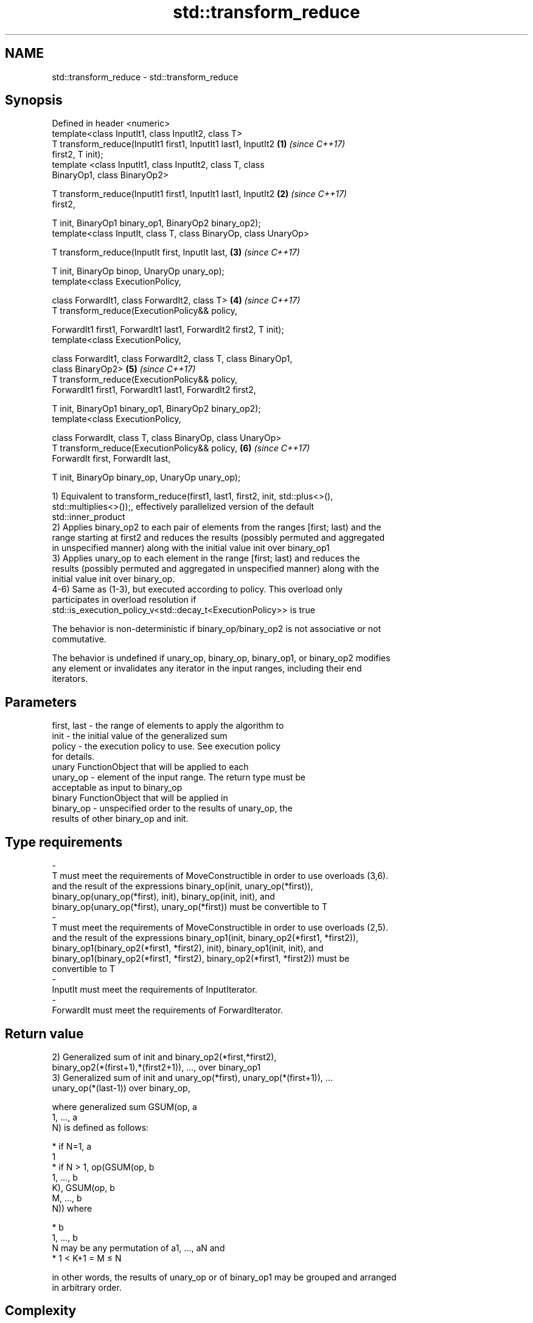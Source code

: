 .TH std::transform_reduce 3 "2018.03.28" "http://cppreference.com" "C++ Standard Libary"
.SH NAME
std::transform_reduce \- std::transform_reduce

.SH Synopsis
   Defined in header <numeric>
   template<class InputIt1, class InputIt2, class T>
   T transform_reduce(InputIt1 first1, InputIt1 last1, InputIt2       \fB(1)\fP \fI(since C++17)\fP
   first2, T init);
   template <class InputIt1, class InputIt2, class T, class
   BinaryOp1, class BinaryOp2>

   T transform_reduce(InputIt1 first1, InputIt1 last1, InputIt2       \fB(2)\fP \fI(since C++17)\fP
   first2,

   T init, BinaryOp1 binary_op1, BinaryOp2 binary_op2);
   template<class InputIt, class T, class BinaryOp, class UnaryOp>

   T transform_reduce(InputIt first, InputIt last,                    \fB(3)\fP \fI(since C++17)\fP

   T init, BinaryOp binop, UnaryOp unary_op);
   template<class ExecutionPolicy,

   class ForwardIt1, class ForwardIt2, class T>                       \fB(4)\fP \fI(since C++17)\fP
   T transform_reduce(ExecutionPolicy&& policy,

   ForwardIt1 first1, ForwardIt1 last1, ForwardIt2 first2, T init);
   template<class ExecutionPolicy,

   class ForwardIt1, class ForwardIt2, class T, class BinaryOp1,
   class BinaryOp2>                                                   \fB(5)\fP \fI(since C++17)\fP
   T transform_reduce(ExecutionPolicy&& policy,
   ForwardIt1 first1, ForwardIt1 last1, ForwardIt2 first2,

   T init, BinaryOp1 binary_op1, BinaryOp2 binary_op2);
   template<class ExecutionPolicy,

   class ForwardIt, class T, class BinaryOp, class UnaryOp>
   T transform_reduce(ExecutionPolicy&& policy,                       \fB(6)\fP \fI(since C++17)\fP
   ForwardIt first, ForwardIt last,

   T init, BinaryOp binary_op, UnaryOp unary_op);

   1) Equivalent to transform_reduce(first1, last1, first2, init, std::plus<>(),
   std::multiplies<>());, effectively parallelized version of the default
   std::inner_product
   2) Applies binary_op2 to each pair of elements from the ranges [first; last) and the
   range starting at first2 and reduces the results (possibly permuted and aggregated
   in unspecified manner) along with the initial value init over binary_op1
   3) Applies unary_op to each element in the range [first; last) and reduces the
   results (possibly permuted and aggregated in unspecified manner) along with the
   initial value init over binary_op.
   4-6) Same as (1-3), but executed according to policy. This overload only
   participates in overload resolution if
   std::is_execution_policy_v<std::decay_t<ExecutionPolicy>> is true

   The behavior is non-deterministic if binary_op/binary_op2 is not associative or not
   commutative.

   The behavior is undefined if unary_op, binary_op, binary_op1, or binary_op2 modifies
   any element or invalidates any iterator in the input ranges, including their end
   iterators.

.SH Parameters

   first, last           -          the range of elements to apply the algorithm to
   init                  -          the initial value of the generalized sum
   policy                -          the execution policy to use. See execution policy
                                    for details.
                                    unary FunctionObject that will be applied to each
   unary_op              -          element of the input range. The return type must be
                                    acceptable as input to binary_op
                                    binary FunctionObject that will be applied in
   binary_op             -          unspecified order to the results of unary_op, the
                                    results of other binary_op and init.
.SH Type requirements
   -
   T must meet the requirements of MoveConstructible in order to use overloads (3,6).
   and the result of the expressions binary_op(init, unary_op(*first)),
   binary_op(unary_op(*first), init), binary_op(init, init), and
   binary_op(unary_op(*first), unary_op(*first)) must be convertible to T
   -
   T must meet the requirements of MoveConstructible in order to use overloads (2,5).
   and the result of the expressions binary_op1(init, binary_op2(*first1, *first2)),
   binary_op1(binary_op2(*first1, *first2), init), binary_op1(init, init), and
   binary_op1(binary_op2(*first1, *first2), binary_op2(*first1, *first2)) must be
   convertible to T
   -
   InputIt must meet the requirements of InputIterator.
   -
   ForwardIt must meet the requirements of ForwardIterator.

.SH Return value

   2) Generalized sum of init and binary_op2(*first,*first2),
   binary_op2(*(first+1),*(first2+1)), ..., over binary_op1
   3) Generalized sum of init and unary_op(*first), unary_op(*(first+1)), ...
   unary_op(*(last-1)) over binary_op,

   where generalized sum GSUM(op, a
   1, ..., a
   N) is defined as follows:

     * if N=1, a
       1
     * if N > 1, op(GSUM(op, b
       1, ..., b
       K), GSUM(op, b
       M, ..., b
       N)) where

              * b
                1, ..., b
                N may be any permutation of a1, ..., aN and
              * 1 < K+1 = M ≤ N

   in other words, the results of unary_op or of binary_op1 may be grouped and arranged
   in arbitrary order.

.SH Complexity

   1,2,4,5) O(last1 - first1) applications each of binary_op1 and binary_op2.
   3,6) O(last - first) applications each of unary_op and binary_op.

.SH Exceptions

   The overloads with a template parameter named ExecutionPolicy report errors as
   follows:

     * If execution of a function invoked as part of the algorithm throws an exception
       and ExecutionPolicy is one of the three standard policies, std::terminate is
       called. For any other ExecutionPolicy, the behavior is implementation-defined.
     * If the algorithm fails to allocate memory, std::bad_alloc is thrown.

.SH Notes

   In the unary-binary overload (3,6), unary_op is not applied to init

   If first == last or first1 == last1, init is returned, unmodified

.SH Example

   transform_reduce can be used to parallelize std::inner_product:

   
// Run this code

 #include <vector>
 #include <functional>
 #include <iostream>
 #include <numeric>
 #include <execution>

 int main()
 {
     std::vector<double> xvalues(10007, 1.0), yvalues(10007, 1.0);

     double result = std::transform_reduce(
         std::execution::par,
         xvalues.begin(), xvalues.end()
         yvalues.begin(), 0.0,
     );
     std::cout << result << '\\n';
 }

.SH Output:

 10007

.SH See also

   accumulate sums up a range of elements
              \fI(function template)\fP
   transform  applies a function to a range of elements
              \fI(function template)\fP
   reduce     similar to std::accumulate, except out of order
   \fI(C++17)\fP    \fI(function template)\fP
